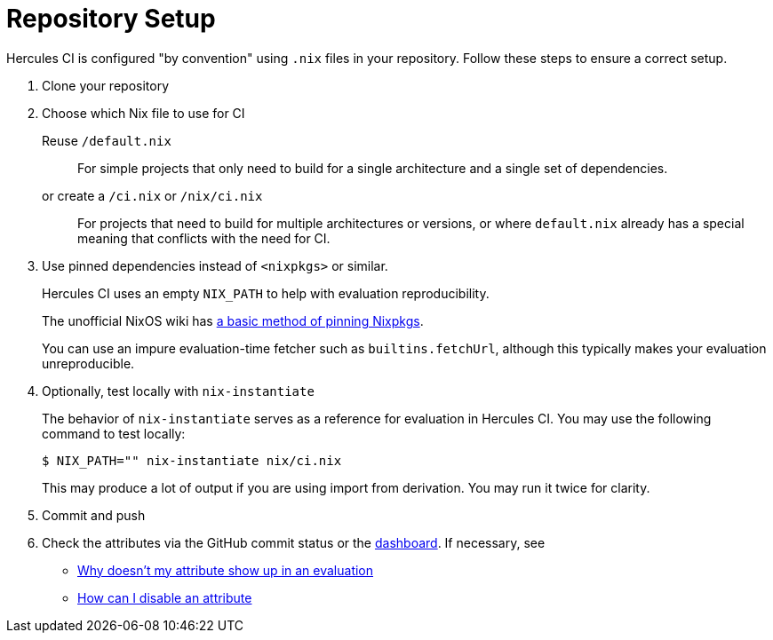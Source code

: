 = Repository Setup

Hercules CI is configured "by convention" using `.nix` files in your repository.
Follow these steps to ensure a correct setup.

// TODO: split this into an actual troubleshooting document and an advanced project setup tutorial

1. Clone your repository

2. Choose which Nix file to use for CI
+
Reuse `/default.nix`::
For simple projects that only need to build for a single architecture and a single set of dependencies.
or create a `/ci.nix` or `/nix/ci.nix`::
For projects that need to build for multiple architectures or versions, or where `default.nix` already
has a special meaning that conflicts with the need for CI.
+
[#pin]
3. Use pinned dependencies instead of `<nixpkgs>` or similar.
+
Hercules CI uses an empty `NIX_PATH` to help with evaluation reproducibility.
+
The unofficial NixOS wiki has https://nixos.wiki/wiki/FAQ/Pinning_Nixpkgs[a basic method of pinning Nixpkgs].
+
You can use an impure evaluation-time fetcher such as `builtins.fetchUrl`, although this typically makes your evaluation unreproducible.

4. Optionally, test locally with `nix-instantiate`
+
The behavior of `nix-instantiate` serves as a reference for evaluation in Hercules CI.
You may use the following command to test locally:
+
[source,shell]
----
$ NIX_PATH="" nix-instantiate nix/ci.nix
----
+
This may produce a lot of output if you are using import from derivation. You may run it twice for clarity.

5. Commit and push

6. Check the attributes via the GitHub commit status or the https://hercules-ci.com/dashboard[dashboard]. If necessary, see
 - xref:troubleshooting#why-is-my-attribute-not-in-eval[Why doesn't my attribute show up in an evaluation]
 - xref:troubleshooting#how-can-i-disable-an-attribute[How can I disable an attribute]
